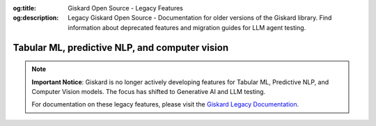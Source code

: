 :og:title: Giskard Open Source - Legacy Features
:og:description: Legacy Giskard Open Source - Documentation for older versions of the Giskard library. Find information about deprecated features and migration guides for LLM agent testing.

===============================================
Tabular ML, predictive NLP, and computer vision
===============================================

.. note::

   **Important Notice**: Giskard is no longer actively developing features for Tabular ML, Predictive NLP, and Computer Vision models. The focus has shifted to Generative AI and LLM testing.

   For documentation on these legacy features, please visit the `Giskard Legacy Documentation <https://legacy-docs.giskard.ai>`_.